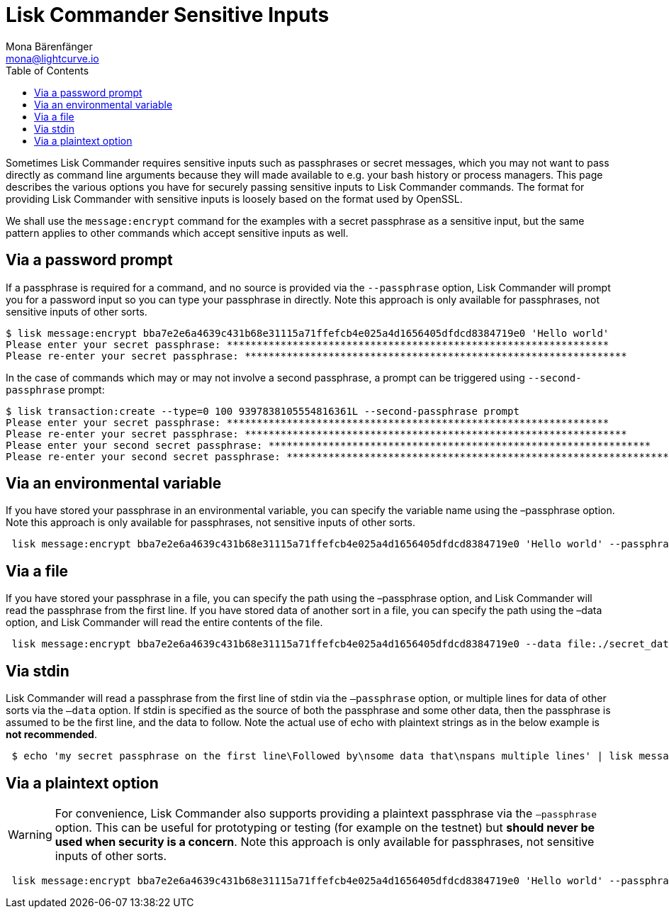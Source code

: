 = Lisk Commander Sensitive Inputs
Mona Bärenfänger <mona@lightcurve.io>
:description: The sensitive Inputs page describes the different methods of how to provide sensitive data such as passphrases to the Lisk Commander.
:toc:

Sometimes Lisk Commander requires sensitive inputs such as passphrases or secret messages, which you may not want to pass directly as command line arguments because they will made available to e.g. your bash history or process managers.
This page describes the various options you have for securely passing sensitive inputs to Lisk Commander commands.
The format for providing Lisk Commander with sensitive inputs is loosely based on the format used by OpenSSL.

We shall use the `message:encrypt` command for the examples with a secret passphrase as a sensitive input, but the same pattern applies to other commands which accept sensitive inputs as well.

== Via a password prompt

If a passphrase is required for a command, and no source is provided via the `--passphrase` option, Lisk Commander will prompt you for a password input so you can type your passphrase in directly.
Note this approach is only available for passphrases, not sensitive inputs of other sorts.

[source,bash]
----
$ lisk message:encrypt bba7e2e6a4639c431b68e31115a71ffefcb4e025a4d1656405dfdcd8384719e0 'Hello world'
Please enter your secret passphrase: ****************************************************************
Please re-enter your secret passphrase: ****************************************************************
----

In the case of commands which may or may not involve a second passphrase, a prompt can be triggered using `--second-passphrase` prompt:

[source,bash]
----
$ lisk transaction:create --type=0 100 9397838105554816361L --second-passphrase prompt
Please enter your secret passphrase: ****************************************************************
Please re-enter your secret passphrase: ****************************************************************
Please enter your second secret passphrase: ****************************************************************
Please re-enter your second secret passphrase: ****************************************************************
----

== Via an environmental variable

If you have stored your passphrase in an environmental variable, you can specify the variable name using the –passphrase option.
Note this approach is only available for passphrases, not sensitive inputs of other sorts.

[source,bash]
----
 lisk message:encrypt bba7e2e6a4639c431b68e31115a71ffefcb4e025a4d1656405dfdcd8384719e0 'Hello world' --passphrase env:PASSPHRASE
----

== Via a file

If you have stored your passphrase in a file, you can specify the path using the –passphrase option, and Lisk Commander will read the passphrase from the first line.
If you have stored data of another sort in a file, you can specify the path using the –data option, and Lisk Commander will read the entire contents of the file.

[source,bash]
----
 lisk message:encrypt bba7e2e6a4639c431b68e31115a71ffefcb4e025a4d1656405dfdcd8384719e0 --data file:./secret_data.txt --passphrase file:./passphrase.txt
----

== Via stdin

Lisk Commander will read a passphrase from the first line of stdin via the `–passphrase` option, or multiple lines for data of other sorts via the `–data` option.
If stdin is specified as the source of both the passphrase and some other data, then the passphrase is assumed to be the first line, and the data to follow.
Note the actual use of echo with plaintext strings as in the below example is *not recommended*.

[source,bash]
----
 $ echo 'my secret passphrase on the first line\Followed by\nsome data that\nspans multiple lines' | lisk message:encrypt bba7e2e6a4639c431b68e31115a71ffefcb4e025a4d1656405dfdcd8384719e0 --data stdin --passphrase stdin
----

== Via a plaintext option

[WARNING]
====
For convenience, Lisk Commander also supports providing a plaintext passphrase via the `–passphrase` option.
This can be useful for prototyping or testing (for example on the testnet) but *should never be used when security is a concern*.
Note this approach is only available for passphrases, not sensitive inputs of other sorts.
====

[source,bash]
----
 lisk message:encrypt bba7e2e6a4639c431b68e31115a71ffefcb4e025a4d1656405dfdcd8384719e0 'Hello world' --passphrase 'pass:my secret passphrase'
----

